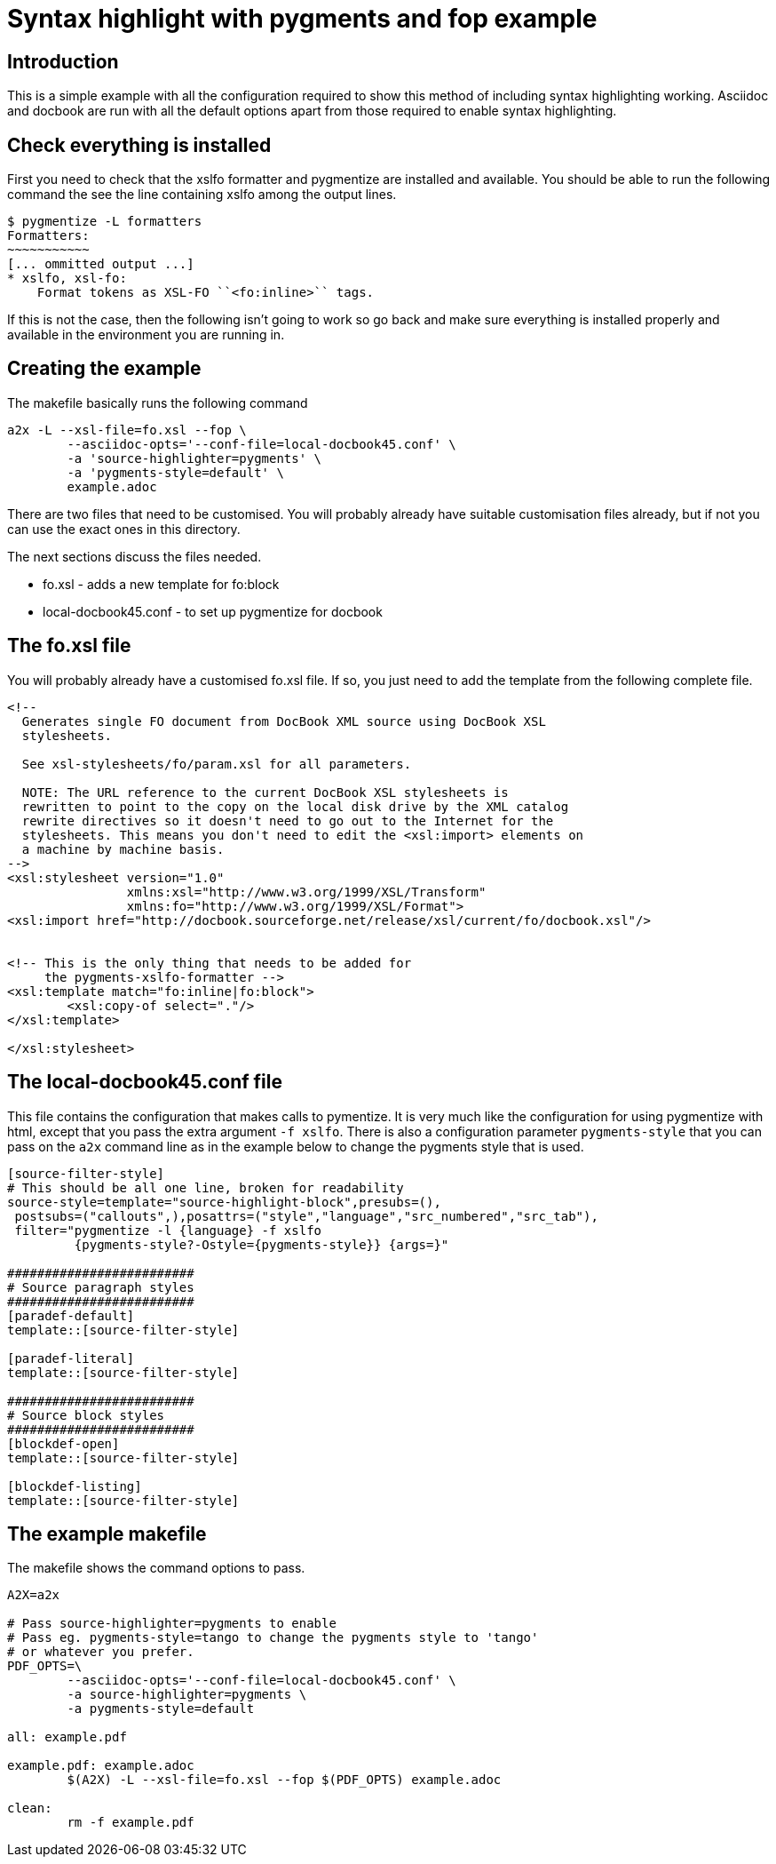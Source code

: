 
Syntax highlight with pygments and fop example
==============================================

Introduction
------------

This is a simple example with all the configuration required to show
this method of including syntax highlighting working. 
Asciidoc and docbook are run with all the default options apart from
those required to enable syntax highlighting.

Check everything is installed
-----------------------------

First you need to check that the xslfo formatter and
pygmentize are installed and available.  You should be able
to run the following command the see the line containing xslfo
among the output lines.

[source,console]
----
$ pygmentize -L formatters
Formatters:
~~~~~~~~~~~
[... ommitted output ...]
* xslfo, xsl-fo:
    Format tokens as XSL-FO ``<fo:inline>`` tags. 
----

If this is not the case, then the following isn't going to work so
go back and make sure everything is installed properly and available
in the environment you are running in.

Creating the example
--------------------

The makefile basically runs the following command

[source,sh]
----
a2x -L --xsl-file=fo.xsl --fop \
	--asciidoc-opts='--conf-file=local-docbook45.conf' \
	-a 'source-highlighter=pygments' \
	-a 'pygments-style=default' \
	example.adoc
----

There are two files that need to be customised. You will probably
already have suitable customisation files already, but if not
you can use the exact ones in this directory.

The next sections discuss the files needed.

* fo.xsl - adds a new template for fo:block
* local-docbook45.conf - to set up pygmentize for docbook

The fo.xsl file
---------------

You will probably already have a customised fo.xsl file. If so, you
just need to add the template from the following complete file.

[source,xslt]
----
<!--
  Generates single FO document from DocBook XML source using DocBook XSL
  stylesheets.

  See xsl-stylesheets/fo/param.xsl for all parameters.

  NOTE: The URL reference to the current DocBook XSL stylesheets is
  rewritten to point to the copy on the local disk drive by the XML catalog
  rewrite directives so it doesn't need to go out to the Internet for the
  stylesheets. This means you don't need to edit the <xsl:import> elements on
  a machine by machine basis.
-->
<xsl:stylesheet version="1.0"
                xmlns:xsl="http://www.w3.org/1999/XSL/Transform"
                xmlns:fo="http://www.w3.org/1999/XSL/Format">
<xsl:import href="http://docbook.sourceforge.net/release/xsl/current/fo/docbook.xsl"/>


<!-- This is the only thing that needs to be added for 
     the pygments-xslfo-formatter -->
<xsl:template match="fo:inline|fo:block">
	<xsl:copy-of select="."/>
</xsl:template>

</xsl:stylesheet>
----

The local-docbook45.conf file
-----------------------------

This file contains the configuration that makes calls to pymentize.
It is very much like the configuration for using pygmentize with html,
except that you pass the extra argument +-f xslfo+.  There is also
a configuration parameter +pygments-style+ that you can pass on
the +a2x+ command line as in the example below to change the pygments
style that is used.

[source,ini]
----
[source-filter-style]
# This should be all one line, broken for readability
source-style=template="source-highlight-block",presubs=(),
 postsubs=("callouts",),posattrs=("style","language","src_numbered","src_tab"),
 filter="pygmentize -l {language} -f xslfo
         {pygments-style?-Ostyle={pygments-style}} {args=}"

#########################
# Source paragraph styles
#########################
[paradef-default]
template::[source-filter-style]

[paradef-literal]
template::[source-filter-style]

#########################
# Source block styles
#########################
[blockdef-open]
template::[source-filter-style]

[blockdef-listing]
template::[source-filter-style]
----

The example makefile
--------------------

The makefile shows the command options to pass.

[source,make]
----
A2X=a2x

# Pass source-highlighter=pygments to enable
# Pass eg. pygments-style=tango to change the pygments style to 'tango'
# or whatever you prefer.
PDF_OPTS=\
	--asciidoc-opts='--conf-file=local-docbook45.conf' \
	-a source-highlighter=pygments \
	-a pygments-style=default

all: example.pdf

example.pdf: example.adoc
	$(A2X) -L --xsl-file=fo.xsl --fop $(PDF_OPTS) example.adoc

clean:
	rm -f example.pdf
----
